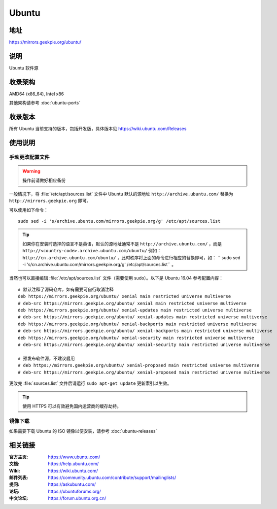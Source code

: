 =================
Ubuntu
=================

地址
====

https://mirrors.geekpie.org/ubuntu/

说明
====

Ubuntu 软件源

收录架构
========

AMD64 (x86_64), Intel x86

其他架构请参考 :doc:`ubuntu-ports`

收录版本
========

所有 Ubuntu 当前支持的版本，包括开发版，具体版本见 https://wiki.ubuntu.com/Releases

.. 对于 Ubuntu 不再支持的版本，请参考 :doc:`ubuntu-old-releases`

使用说明
========

..
 图形界面配置（新手推荐）
 ------------------------

 依次打开：系统设置，软件和更新。在 ``下载自`` 中选择 ``其他站点`` ，然后在中国的条目
 下选择 ``mirrors.ustc.educ.cn`` 。

 下面是 Ubuntu 16.04 的操作示意图：

 .. image:: images/ubuntu-setting.png

手动更改配置文件
----------------

.. warning::
    操作前请做好相应备份

一般情况下，将 :file:`/etc/apt/sources.list` 文件中 Ubuntu 默认的源地址 ``http://archive.ubuntu.com/``
替换为 ``http://mirrors.geekpie.org`` 即可。

可以使用如下命令：

::

  sudo sed -i 's/archive.ubuntu.com/mirrors.geekpie.org/g' /etc/apt/sources.list

.. tip::
  如果你在安装时选择的语言不是英语，默认的源地址通常不是 ``http://archive.ubuntu.com/`` ，而是 ``http://<country-code>.archive.ubuntu.com/ubuntu/`` 例如： ``http://cn.archive.ubuntu.com/ubuntu/`` ，此时秩序将上面的命令进行相应的替换即可，如： `` sudo sed -i 's/cn.archive.ubuntu.com/mirrors.geekpie.org/g' /etc/apt/sources.list`` 。

当然也可以直接编辑 :file:`/etc/apt/sources.list` 文件（需要使用 sudo）。以下是 Ubuntu 16.04 参考配置内容：

::

    # 默认注释了源码仓库，如有需要可自行取消注释
    deb https://mirrors.geekpie.org/ubuntu/ xenial main restricted universe multiverse
    # deb-src https://mirrors.geekpie.org/ubuntu/ xenial main restricted universe multiverse
    deb https://mirrors.geekpie.org/ubuntu/ xenial-updates main restricted universe multiverse
    # deb-src https://mirrors.geekpie.org/ubuntu/ xenial-updates main restricted universe multiverse
    deb https://mirrors.geekpie.org/ubuntu/ xenial-backports main restricted universe multiverse
    # deb-src https://mirrors.geekpie.org/ubuntu/ xenial-backports main restricted universe multiverse
    deb https://mirrors.geekpie.org/ubuntu/ xenial-security main restricted universe multiverse
    # deb-src https://mirrors.geekpie.org/ubuntu/ xenial-security main restricted universe multiverse

    # 预发布软件源，不建议启用
    # deb https://mirrors.geekpie.org/ubuntu/ xenial-proposed main restricted universe multiverse
    # deb-src https://mirrors.geekpie.org/ubuntu/ xenial-proposed main restricted universe multiverse

更改完 :file:`sources.list` 文件后请运行 ``sudo apt-get update`` 更新索引以生效。

.. tip::
    使用 HTTPS 可以有效避免国内运营商的缓存劫持。


镜像下载
--------

如果需要下载 Ubuntu 的 ISO 镜像以便安装，请参考 :doc:`ubuntu-releases`

相关链接
========

:官方主页: https://www.ubuntu.com/
:文档: https://help.ubuntu.com/
:Wiki: https://wiki.ubuntu.com/
:邮件列表: https://community.ubuntu.com/contribute/support/mailinglists/
:提问: https://askubuntu.com/
:论坛: https://ubuntuforums.org/
:中文论坛: https://forum.ubuntu.org.cn/
